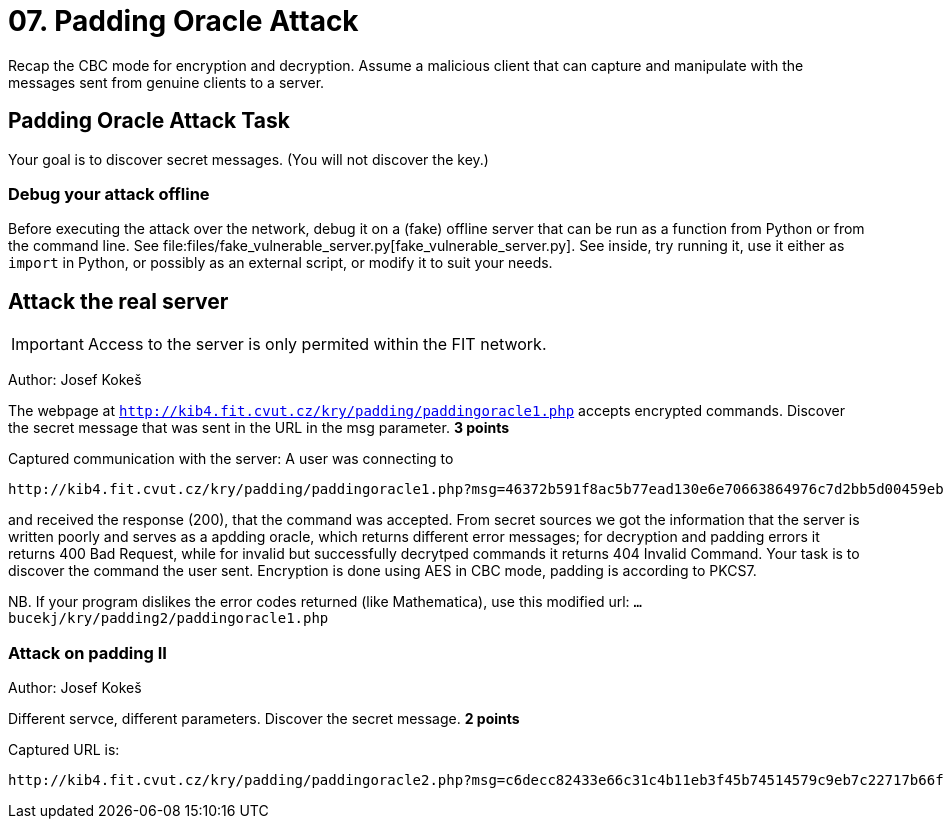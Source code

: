 = 07. Padding Oracle Attack

Recap the CBC mode for encryption and decryption.
Assume a malicious client that can capture and manipulate with the messages sent from genuine clients to a server.

== Padding Oracle Attack Task

Your goal is to discover secret messages. (You will not discover the key.)

=== Debug your attack offline

Before executing the attack over the network, debug it on a (fake) offline server that can be run as a function from Python
or from the command line. See
file:files/fake_vulnerable_server.py[fake_vulnerable_server.py]. See inside, try running it, use it either as `import` in Python,
or possibly as an external script, or modify it to suit your needs.

== Attack the real server

IMPORTANT: Access to the server is only permited within the FIT network.

Author: Josef Kokeš

The webpage at `http://kib4.fit.cvut.cz/kry/padding/paddingoracle1.php` accepts encrypted commands. Discover the secret message that was sent in the URL in the msg parameter. **3 points**

Captured communication with the server: A user was connecting to

----
http://kib4.fit.cvut.cz/kry/padding/paddingoracle1.php?msg=46372b591f8ac5b77ead130e6e70663864976c7d2bb5d00459eb88ed74b00b7674c94624673cf0d682d329e98feedfc86b4cb2e66e8566667769d776e0cefa56ebbe827ebb417ce2f33ec100e63b98aba72b6f40e67a53df2b959048c7c1250feeda602252bbd4afd706567d48fea15e4d3d17af1f90f233b21e92917bd20f33
----

and received the response (200), that the command was accepted. From secret sources we got the information that the server is written poorly and serves as a apdding oracle, which returns different error messages; for decryption and padding errors it returns 400 Bad Request, while for invalid but successfully decrytped commands it returns 404 Invalid Command. Your task is to discover the command the user sent. Encryption is done using AES in CBC mode, padding is according to PKCS7.

NB. If your program dislikes the error codes returned (like Mathematica), use this modified url: `... bucekj/kry/padding2/paddingoracle1.php`

=== Attack on padding II

Author: Josef Kokeš

Different servce, different parameters. Discover the secret message. **2 points**

Captured URL is:

----
http://kib4.fit.cvut.cz/kry/padding/paddingoracle2.php?msg=c6decc82433e66c31c4b11eb3f45b74514579c9eb7c22717b66f7357aca6aa78d491d73d7d5fc437c18e4b84afe0fbf5495723e52481246112623f3a25381b8b2639ec765b5a5f0a73c79515e77a6d03dd7d15594bd58c15efc4b979c6d6f56a64e4edc781f296fe7986411cc8857315b14d84cedefceafdf2a0065039a1903d03bb60b5fb159bf3
----

